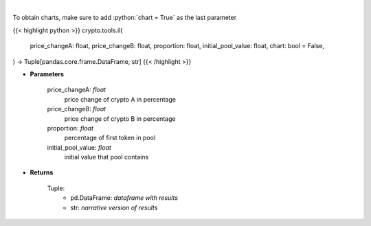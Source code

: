 .. role:: python(code)
    :language: python
    :class: highlight

|

.. raw:: html

    <h3>
    > Calculates Impermanent Loss in a custom liquidity pool
    </h3>

To obtain charts, make sure to add :python:`chart = True` as the last parameter

{{< highlight python >}}
crypto.tools.il(
    price_changeA: float,
    price_changeB: float,
    proportion: float,
    initial_pool_value: float,
    chart: bool = False,
) -> Tuple[pandas.core.frame.DataFrame, str]
{{< /highlight >}}

* **Parameters**

    price_changeA: *float*
        price change of crypto A in percentage
    price_changeB: *float*
        price change of crypto B in percentage
    proportion: *float*
        percentage of first token in pool
    initial_pool_value: *float*
        initial value that pool contains

    
* **Returns**

    Tuple:
        - pd.DataFrame: *dataframe with results*
        - str: *narrative version of results*
    
